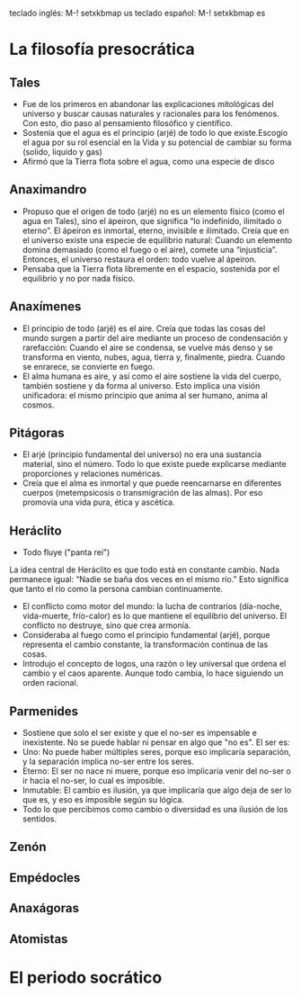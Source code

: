 teclado inglés: M-! setxkbmap us
teclado español: M-! setxkbmap es
* La filosofía presocrática
** Tales
- Fue de los primeros en abandonar las explicaciones mitológicas del universo y buscar causas naturales y racionales para los fenómenos. Con esto, dio paso al pensamiento filosófico y científico.
- Sostenía que el agua es el principio (arjé) de todo lo que existe.Escogio el agua por su rol esencial en la Vida y su potencial de cambiar su forma (solido, liquido y gas)
- Afirmó que la Tierra flota sobre el agua, como una especie de disco
** Anaximandro
- Propuso que el origen de todo (arjé) no es un elemento físico (como el agua en Tales), sino el ápeiron, que significa “lo indefinido, ilimitado o eterno”. El ápeiron es inmortal, eterno, invisible e ilimitado. Creía que en el universo existe una especie de equilibrio natural: Cuando un elemento domina demasiado (como el fuego o el aire), comete una “injusticia”. Entonces, el universo restaura el orden: todo vuelve al ápeiron.
- Pensaba que la Tierra flota libremente en el espacio, sostenida por el equilibrio y no por nada físico. 
** Anaxímenes
- El principio de todo (arjé) es el aire. Creía que todas las cosas del mundo surgen a partir del aire mediante un proceso de condensación y rarefacción: Cuando el aire se condensa, se vuelve más denso y se transforma en viento, nubes, agua, tierra y, finalmente, piedra. Cuando se enrarece, se convierte en fuego.
- El alma humana es aire, y así como el aire sostiene la vida del cuerpo, también sostiene y da forma al universo. Esto implica una visión unificadora: el mismo principio que anima al ser humano, anima al cosmos.
** Pitágoras
- El arjé (principio fundamental del universo) no era una sustancia material, sino el número. Todo lo que existe puede explicarse mediante proporciones y relaciones numéricas.
- Creía que el alma es inmortal y que puede reencarnarse en diferentes cuerpos (metempsicosis o transmigración de las almas). Por eso promovía una vida pura, ética y ascética.
** Heráclito
- Todo fluye ("panta rei")
La idea central de Heráclito es que todo está en constante cambio. Nada permanece igual:
“Nadie se baña dos veces en el mismo río.”
Esto significa que tanto el río como la persona cambian continuamente.
- El conflicto como motor del mundo: la lucha de contrarios (día-noche, vida-muerte, frío-calor) es lo que mantiene el equilibrio del universo. El conflicto no destruye, sino que crea armonía.
- Consideraba al fuego como el principio fundamental (arjé), porque representa el cambio constante, la transformación continua de las cosas.
- Introdujo el concepto de logos, una razón o ley universal que ordena el cambio y el caos aparente. Aunque todo cambia, lo hace siguiendo un orden racional.
** Parmenides
- Sostiene que solo el ser existe y que el no-ser es impensable e inexistente. No se puede hablar ni pensar en algo que "no es". El ser es:
- Uno: No puede haber múltiples seres, porque eso implicaría separación, y la separación implica no-ser entre los seres.
- Eterno: El ser no nace ni muere, porque eso implicaría venir del no-ser o ir hacia el no-ser, lo cual es imposible.
- Inmutable: El cambio es ilusión, ya que implicaría que algo deja de ser lo que es, y eso es imposible según su lógica.
- Todo lo que percibimos como cambio o diversidad es una ilusión de los sentidos.
** Zenón 
** Empédocles
** Anaxágoras
** Atomistas
* El periodo socrático
